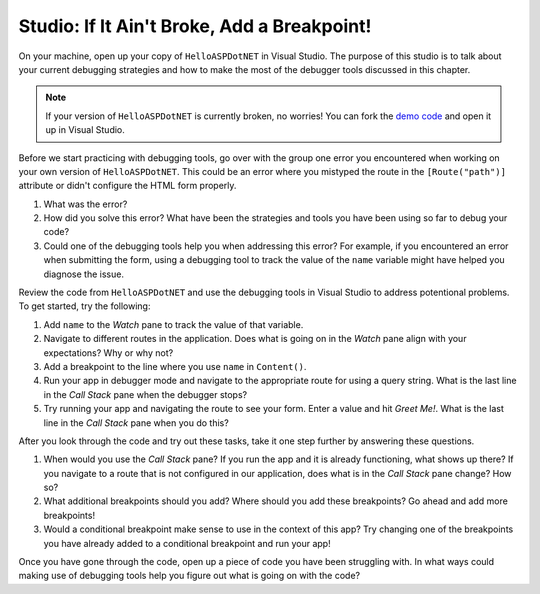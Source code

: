 Studio: If It Ain't Broke, Add a Breakpoint!
============================================

On your machine, open up your copy of ``HelloASPDotNET`` in Visual Studio.
The purpose of this studio is to talk about your current debugging strategies and how to make the most of the debugger tools discussed in this chapter.

.. admonition:: Note

   If your version of ``HelloASPDotNET`` is currently broken, no worries!
   You can fork the `demo code <https://github.com/LaunchCodeEducation/HelloASPDotNETDemo>`_ and open it up in Visual Studio.

Before we start practicing with debugging tools, go over with the group one error you encountered when working on your own version of ``HelloASPDotNET``.
This could be an error where you mistyped the route in the ``[Route("path")]`` attribute or didn't configure the HTML form properly. 

#. What was the error?
#. How did you solve this error? What have been the strategies and tools you have been using so far to debug your code?
#. Could one of the debugging tools help you when addressing this error?
   For example, if you encountered an error when submitting the form, using a debugging tool to track the value of the ``name`` variable might have helped you diagnose the issue.

Review the code from ``HelloASPDotNET`` and use the debugging tools in Visual Studio to address potentional problems.
To get started, try the following:

#. Add ``name`` to the *Watch* pane to track the value of that variable.
#. Navigate to different routes in the application. Does what is going on in the *Watch* pane align with your expectations? Why or why not?
#. Add a breakpoint to the line where you use ``name`` in ``Content()``. 
#. Run your app in debugger mode and navigate to the appropriate route for using a query string. What is the last line in the *Call Stack* pane when the debugger stops?
#. Try running your app and navigating the route to see your form. Enter a value and hit *Greet Me!*. What is the last line in the *Call Stack* pane when you do this?

After you look through the code and try out these tasks, take it one step further by answering these questions.

#. When would you use the *Call Stack* pane? If you run the app and it is already functioning, what shows up there? If you navigate to a route that is not configured in our application, does what is in the *Call Stack* pane change? How so?
#. What additional breakpoints should you add? Where should you add these breakpoints? Go ahead and add more breakpoints!
#. Would a conditional breakpoint make sense to use in the context of this app? Try changing one of the breakpoints you have already added to a conditional breakpoint and run your app! 

Once you have gone through the code, open up a piece of code you have been struggling with.
In what ways could making use of debugging tools help you figure out what is going on with the code?
